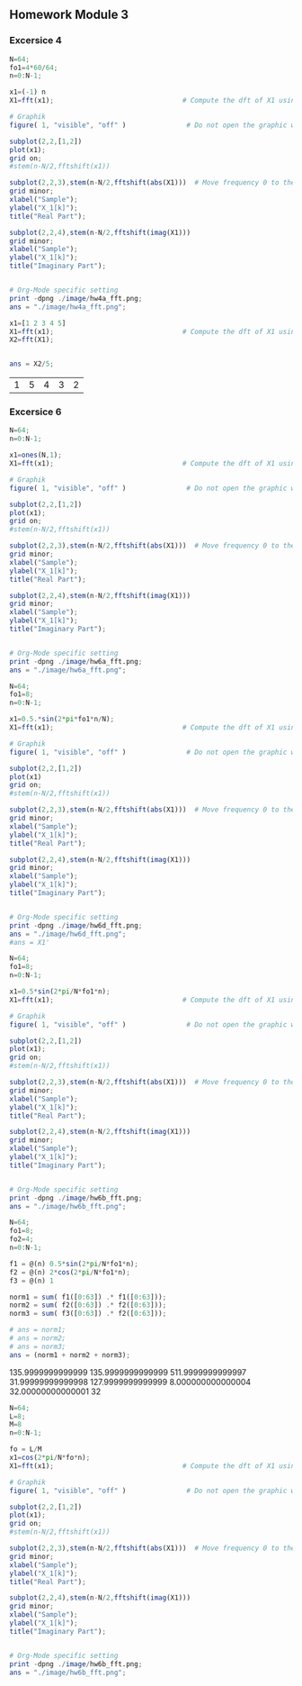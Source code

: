 
** Homework Module 3

*** Excersice 4
#+ATTR_LATEX: :options bgcolor=gray!30
#+NAME: Ex 4a
#+BEGIN_SRC octave :exports both :results file
  N=64;
  fo1=4*60/64;
  n=0:N-1;
  
  x1=(-1) n
  X1=fft(x1);                                # Compute the dft of X1 using FFT algorithmw
    
  # Graphik  
  figure( 1, "visible", "off" )               # Do not open the graphic window in org
  
  subplot(2,2,[1,2])
  plot(x1);
  grid on;
  #stem(n-N/2,fftshift(x1))

  subplot(2,2,3),stem(n-N/2,fftshift(abs(X1)))  # Move frequency 0 to the center
  grid minor;
  xlabel("Sample");
  ylabel("X_1[k]");
  title("Real Part");

  subplot(2,2,4),stem(n-N/2,fftshift(imag(X1)))
  grid minor;
  xlabel("Sample");
  ylabel("X_1[k]");
  title("Imaginary Part");
  
  
  # Org-Mode specific setting
  print -dpng ./image/hw4a_fft.png;
  ans = "./image/hw4a_fft.png";
#+END_SRC

#+ATTR_LATEX: :options bgcolor=gray!30
#+NAME: EX 4b
#+BEGIN_SRC octave :exports both :results file
  x1=[1 2 3 4 5]
  X1=fft(x1);                                # Compute the dft of X1 using FFT algorithmw
  X2=fft(X1);  
  
  
  ans = X2/5;
#+END_SRC

#+results: EX 4b
| 1 | 5 | 4 | 3 | 2 |



*** Excersice 6

#+ATTR_LATEX: :options bgcolor=gray!30
#+NAME: EX 6a
#+BEGIN_SRC octave :exports both :results file
  N=64;
  n=0:N-1;
  
  x1=ones(N,1);
  X1=fft(x1);                                # Compute the dft of X1 using FFT algorithmw
    
  # Graphik  
  figure( 1, "visible", "off" )               # Do not open the graphic window in org
  
  subplot(2,2,[1,2])
  plot(x1);
  grid on;
  #stem(n-N/2,fftshift(x1))

  subplot(2,2,3),stem(n-N/2,fftshift(abs(X1)))  # Move frequency 0 to the center
  grid minor;
  xlabel("Sample");
  ylabel("X_1[k]");
  title("Real Part");

  subplot(2,2,4),stem(n-N/2,fftshift(imag(X1)))
  grid minor;
  xlabel("Sample");
  ylabel("X_1[k]");
  title("Imaginary Part");
  
  
  # Org-Mode specific setting
  print -dpng ./image/hw6a_fft.png;
  ans = "./image/hw6a_fft.png";
#+END_SRC

#+results: EX 6a
[[file:./image/hw6a_fft.png]]


#+ATTR_LATEX: :options bgcolor=gray!30
#+NAME: EX 6b
#+BEGIN_SRC octave :exports both :results file
  N=64;
  fo1=8;
  n=0:N-1;
  
  x1=0.5.*sin(2*pi*fo1*n/N);
  X1=fft(x1);                                # Compute the dft of X1 using FFT algorithmw
    
  # Graphik  
  figure( 1, "visible", "off" )               # Do not open the graphic window in org
  
  subplot(2,2,[1,2])
  plot(x1)
  grid on;
  #stem(n-N/2,fftshift(x1))

  subplot(2,2,3),stem(n-N/2,fftshift(abs(X1)))  # Move frequency 0 to the center
  grid minor;
  xlabel("Sample");
  ylabel("X_1[k]");
  title("Real Part");

  subplot(2,2,4),stem(n-N/2,fftshift(imag(X1)))
  grid minor;
  xlabel("Sample");
  ylabel("X_1[k]");
  title("Imaginary Part");
  
  
  # Org-Mode specific setting
  print -dpng ./image/hw6d_fft.png;
  ans = "./image/hw6d_fft.png";
  #ans = X1'
#+END_SRC

#+results: EX 6b
[[file:./image/hw6d_fft.png]]


#+ATTR_LATEX: :options bgcolor=gray!30
#+NAME: EX 6d
#+BEGIN_SRC octave :exports both :results file
  N=64;
  fo1=8;
  n=0:N-1;
  
  x1=0.5*sin(2*pi/N*fo1*n);
  X1=fft(x1);                                # Compute the dft of X1 using FFT algorithmw
    
  # Graphik  
  figure( 1, "visible", "off" )               # Do not open the graphic window in org
  
  subplot(2,2,[1,2])
  plot(x1);
  grid on;
  #stem(n-N/2,fftshift(x1))

  subplot(2,2,3),stem(n-N/2,fftshift(abs(X1)))  # Move frequency 0 to the center
  grid minor;
  xlabel("Sample");
  ylabel("X_1[k]");
  title("Real Part");

  subplot(2,2,4),stem(n-N/2,fftshift(imag(X1)))
  grid minor;
  xlabel("Sample");
  ylabel("X_1[k]");
  title("Imaginary Part");
  
  
  # Org-Mode specific setting
  print -dpng ./image/hw6b_fft.png;
  ans = "./image/hw6b_fft.png";
#+END_SRC

#+results: EX 6d
[[file:./image/hw6b_fft.png]]



#+ATTR_LATEX: :options bgcolor=gray!30
#+NAME: Norm
#+BEGIN_SRC octave :exports both :results file
  N=64;
  fo1=8;
  fo2=4;
  n=0:N-1;
  
  f1 = @(n) 0.5*sin(2*pi/N*fo1*n);
  f2 = @(n) 2*cos(2*pi/N*fo1*n);
  f3 = @(n) 1 
  
  norm1 = sum( f1([0:63]) .* f1([0:63]));
  norm2 = sum( f2([0:63]) .* f2([0:63]));
  norm3 = sum( f3([0:63]) .* f2([0:63]));
  
  # ans = norm1;
  # ans = norm2;
  # ans = norm3;
  ans = (norm1 + norm2 + norm3);

#+END_SRC

#+results: Norm
135.9999999999999
135.9999999999999
511.9999999999997
31.99999999999998
127.9999999999999
8.000000000000004
32.00000000000001
32




#+ATTR_LATEX: :options bgcolor=gray!30
#+NAME: EX 7
#+BEGIN_SRC octave :exports both :results file
  N=64;
  L=8;
  M=8
  n=0:N-1;
  
  fo = L/M
  x1=cos(2*pi/N*fo*n);
  X1=fft(x1);                                # Compute the dft of X1 using FFT algorithmw
    
  # Graphik  
  figure( 1, "visible", "off" )               # Do not open the graphic window in org
  
  subplot(2,2,[1,2])
  plot(x1);
  grid on;
  #stem(n-N/2,fftshift(x1))

  subplot(2,2,3),stem(n-N/2,fftshift(abs(X1)))  # Move frequency 0 to the center
  grid minor;
  xlabel("Sample");
  ylabel("X_1[k]");
  title("Real Part");

  subplot(2,2,4),stem(n-N/2,fftshift(imag(X1)))
  grid minor;
  xlabel("Sample");
  ylabel("X_1[k]");
  title("Imaginary Part");
  
  
  # Org-Mode specific setting
  print -dpng ./image/hw6b_fft.png;
  ans = "./image/hw6b_fft.png";
#+END_SRC

#+results: EX 7
[[file:./image/hw6b_fft.png]]
